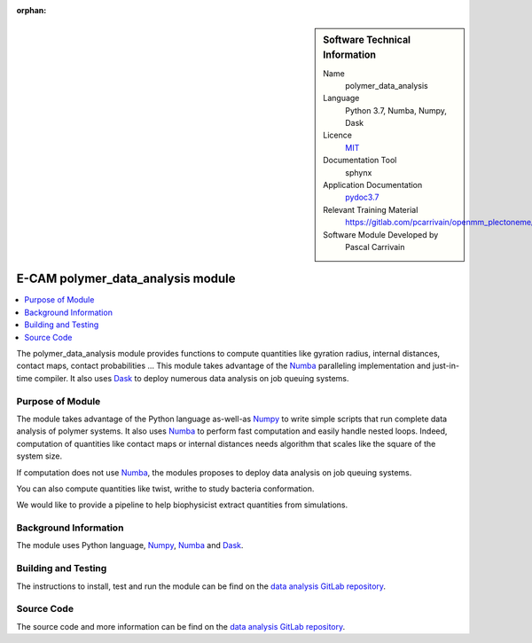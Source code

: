 :orphan:

..  sidebar:: Software Technical Information

  Name
    polymer_data_analysis

  Language
    Python 3.7, Numba, Numpy, Dask

  Licence
    `MIT <https://opensource.org/licenses/mit-license>`_

  Documentation Tool
    sphynx

  Application Documentation
    `pydoc3.7 <https://gitlab.com/pcarrivain/openmm_plectoneme/blob/master/data_analysis.html>`_

  Relevant Training Material
    `<https://gitlab.com/pcarrivain/openmm_plectoneme/blob/master>`_

  Software Module Developed by
    Pascal Carrivain


.. _polymer_data_analysis:

##################################
E-CAM polymer_data_analysis module
##################################

..  contents:: :local:

The polymer_data_analysis module provides functions to compute quantities like
gyration radius, internal distances, contact maps, contact probabilities ...
This module takes advantage of the `Numba <https://numba.pydata.org/>`_
paralleling implementation and just-in-time compiler.
It also uses `Dask <https://dask.org>`_ to deploy numerous data
analysis on job queuing systems.

Purpose of Module
_________________

The module takes advantage of the Python language as-well-as
`Numpy <https://numpy.org>`_ to write simple scripts that
run complete data analysis of polymer systems.
It also uses `Numba <https://numba.pydata.org/>`_ to perform
fast computation and easily handle nested loops.
Indeed, computation of quantities like contact maps or
internal distances needs algorithm that scales like the square
of the system size.

If computation does not use `Numba <https://numba.pydata.org/>`_,
the modules proposes to deploy data analysis on job queuing systems.

You can also compute quantities like twist, writhe to study bacteria
conformation.

We would like to provide a pipeline to help biophysicist extract
quantities from simulations.

Background Information
______________________

The module uses Python language, `Numpy <https://numpy.org>`_,
`Numba <https://numba.pydata.org/>`_ and `Dask <https://dask.org>`_.

Building and Testing
____________________

The instructions to install, test and run the module can be find on the
`data analysis GitLab repository <https://gitlab.com/pcarrivain/bacteria_analysis>`_.

Source Code
___________

The source code and more information can be find on the
`data analysis GitLab repository <https://gitlab.com/pcarrivain/bacteria_analysis>`_.
